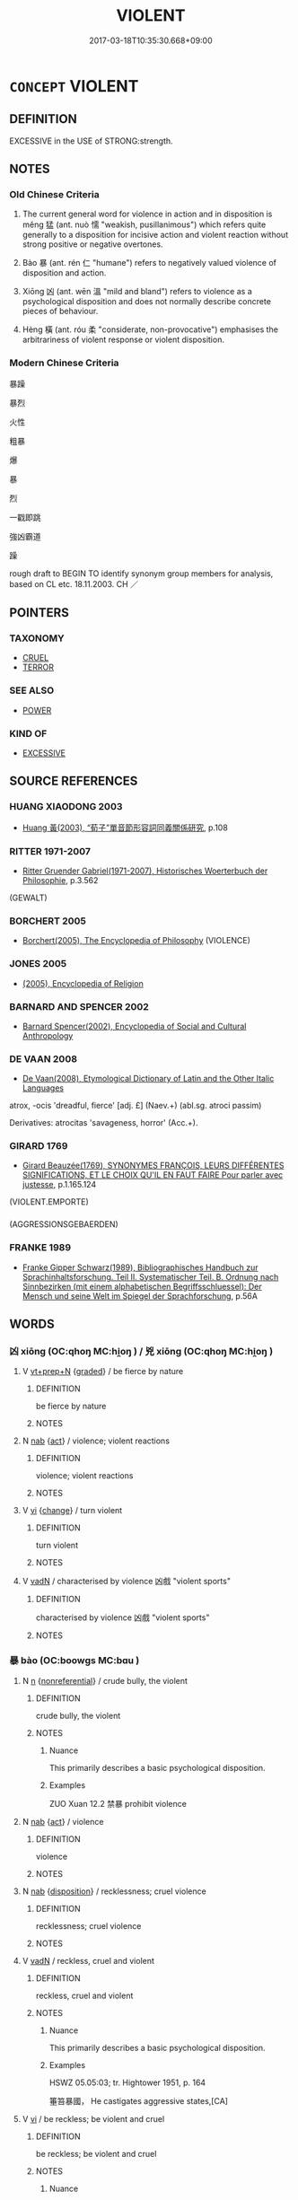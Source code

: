 # -*- mode: mandoku-tls-view -*-
#+TITLE: VIOLENT
#+DATE: 2017-03-18T10:35:30.668+09:00        
#+STARTUP: content
* =CONCEPT= VIOLENT
:PROPERTIES:
:CUSTOM_ID: uuid-8e76f173-1932-4031-a197-9af14197a8f2
:SYNONYM+:  BRUTAL
:SYNONYM+:  VICIOUS
:SYNONYM+:  SAVAGE
:SYNONYM+:  ROUGH
:SYNONYM+:  AGGRESSIVE
:SYNONYM+:  ABUSIVE
:SYNONYM+:  PHYSICALLY ABUSIVE
:SYNONYM+:  THREATENING
:SYNONYM+:  FIERCE
:SYNONYM+:  PHYSICAL
:SYNONYM+:  WILD
:SYNONYM+:  FEROCIOUS
:SYNONYM+:  BARBAROUS
:SYNONYM+:  BARBARIC
:SYNONYM+:  THUGGISH
:SYNONYM+:  PUGNACIOUS
:SYNONYM+:  CUTTHROAT
:SYNONYM+:  SMASH-MOUTH
:SYNONYM+:  HOMICIDAL
:SYNONYM+:  MURDEROUS
:SYNONYM+:  CRUEL
:TR_ZH: 暴戾
:TR_OCH: 猛
:END:
** DEFINITION

EXCESSIVE in the USE of STRONG:strength.

** NOTES

*** Old Chinese Criteria
1. The current general word for violence in action and in disposition is měng 猛 (ant. nuò 懦 "weakish, pusillanimous") which refers quite generally to a disposition for incisive action and violent reaction without strong positive or negative overtones.

2. Bào 暴 (ant. rén 仁 "humane") refers to negatively valued violence of disposition and action.

3. Xiōng 凶 (ant. wēn 溫 "mild and bland") refers to violence as a psychological disposition and does not normally describe concrete pieces of behaviour.

4. Hèng 橫 (ant. róu 柔 "considerate, non-provocative") emphasises the arbitrariness of violent response or violent disposition.

*** Modern Chinese Criteria
暴躁

暴烈

火性

粗暴

爆

暴

烈

一戳即跳

強凶霸道

躁

rough draft to BEGIN TO identify synonym group members for analysis, based on CL etc. 18.11.2003. CH ／

** POINTERS
*** TAXONOMY
 - [[tls:concept:CRUEL][CRUEL]]
 - [[tls:concept:TERROR][TERROR]]

*** SEE ALSO
 - [[tls:concept:POWER][POWER]]

*** KIND OF
 - [[tls:concept:EXCESSIVE][EXCESSIVE]]

** SOURCE REFERENCES
*** HUANG XIAODONG 2003
 - [[cite:HUANG-XIAODONG-2003][Huang 黃(2003), “荀子”單音節形容詞同義關係研究]], p.108

*** RITTER 1971-2007
 - [[cite:RITTER-1971-2007][Ritter Gruender Gabriel(1971-2007), Historisches Woerterbuch der Philosophie]], p.3.562
 (GEWALT)
*** BORCHERT 2005
 - [[cite:BORCHERT-2005][Borchert(2005), The Encyclopedia of Philosophy]] (VIOLENCE)
*** JONES 2005
 - [[cite:JONES-2005][(2005), Encyclopedia of Religion]]
*** BARNARD AND SPENCER 2002
 - [[cite:BARNARD-AND-SPENCER-2002][Barnard Spencer(2002), Encyclopedia of Social and Cultural Anthropology]]
*** DE VAAN 2008
 - [[cite:DE-VAAN-2008][De Vaan(2008), Etymological Dictionary of Latin and the Other Italic Languages]]

atrox, -ocis 'dreadful, fierce' [adj. £] (Naev.+) (abl.sg. atroci passim)

Derivatives: atrocitas 'savageness, horror' (Acc.+).

*** GIRARD 1769
 - [[cite:GIRARD-1769][Girard Beauzée(1769), SYNONYMES FRANÇOIS, LEURS DIFFÉRENTES SIGNIFICATIONS, ET LE CHOIX QU'IL EN FAUT FAIRE Pour parler avec justesse]], p.1.165.124
 (VIOLENT.EMPORTE)
*** 
 (AGGRESSIONSGEBAERDEN)
*** FRANKE 1989
 - [[cite:FRANKE-1989][Franke Gipper Schwarz(1989), Bibliographisches Handbuch zur Sprachinhaltsforschung. Teil II. Systematischer Teil. B. Ordnung nach Sinnbezirken (mit einem alphabetischen Begriffsschluessel): Der Mensch und seine Welt im Spiegel der Sprachforschung]], p.56A

** WORDS
   :PROPERTIES:
   :VISIBILITY: children
   :END:
*** 凶 xiōng (OC:qhoŋ MC:hi̯oŋ ) / 兇 xiōng (OC:qhoŋ MC:hi̯oŋ )
:PROPERTIES:
:CUSTOM_ID: uuid-5235cb32-e8a1-40ef-a18c-a3bfeee3c975
:Char+: 凶(17,2/4) 
:Char+: 兇(10,4/6) 
:GY_IDS+: uuid-cb916253-6535-458a-8849-c647416d87de
:PY+: xiōng     
:OC+: qhoŋ     
:MC+: hi̯oŋ     
:GY_IDS+: uuid-bfdd1789-0ed6-4250-b797-fdf628ba5fe8
:PY+: xiōng     
:OC+: qhoŋ     
:MC+: hi̯oŋ     
:END: 
**** V [[tls:syn-func::#uuid-739c24ae-d585-4fff-9ac2-2547b1050f16][vt+prep+N]] {[[tls:sem-feat::#uuid-e6526d79-b134-4e37-8bab-55b4884393bc][graded]]} / be fierce by nature
:PROPERTIES:
:CUSTOM_ID: uuid-563f2310-cab3-4f40-883a-115e9e3c38e9
:END:
****** DEFINITION

be fierce by nature

****** NOTES

**** N [[tls:syn-func::#uuid-76be1df4-3d73-4e5f-bbc2-729542645bc8][nab]] {[[tls:sem-feat::#uuid-f55cff2f-f0e3-4f08-a89c-5d08fcf3fe89][act]]} / violence; violent reactions
:PROPERTIES:
:CUSTOM_ID: uuid-a4da749f-06e3-4ba0-9fc6-a97b95d5b8b9
:WARRING-STATES-CURRENCY: 3
:END:
****** DEFINITION

violence; violent reactions

****** NOTES

**** V [[tls:syn-func::#uuid-c20780b3-41f9-491b-bb61-a269c1c4b48f][vi]] {[[tls:sem-feat::#uuid-3d95d354-0c16-419f-9baf-f1f6cb6fbd07][change]]} / turn violent
:PROPERTIES:
:CUSTOM_ID: uuid-6c4fcdfa-cff8-4ed3-9402-0c7132cf1f44
:WARRING-STATES-CURRENCY: 3
:END:
****** DEFINITION

turn violent

****** NOTES

**** V [[tls:syn-func::#uuid-fed035db-e7bd-4d23-bd05-9698b26e38f9][vadN]] / characterised by violence 凶戲 "violent sports"
:PROPERTIES:
:CUSTOM_ID: uuid-d6fa7205-072f-44cd-971c-105eea907190
:END:
****** DEFINITION

characterised by violence 凶戲 "violent sports"

****** NOTES

*** 暴 bào (OC:boowɡs MC:bɑu )
:PROPERTIES:
:CUSTOM_ID: uuid-94494611-f261-4be6-9ec4-642a7e9c5185
:Char+: 暴(72,11/15) 
:GY_IDS+: uuid-8445d7e7-75b5-498c-bed3-d8c1cbee89b7
:PY+: bào     
:OC+: boowɡs     
:MC+: bɑu     
:END: 
**** N [[tls:syn-func::#uuid-8717712d-14a4-4ae2-be7a-6e18e61d929b][n]] {[[tls:sem-feat::#uuid-f8182437-4c38-4cc9-a6f8-b4833cdea2ba][nonreferential]]} / crude bully, the violent
:PROPERTIES:
:CUSTOM_ID: uuid-fd5ecfcb-f6b2-4ae2-9cef-8502fc4c5c89
:WARRING-STATES-CURRENCY: 4
:END:
****** DEFINITION

crude bully, the violent

****** NOTES

******* Nuance
This primarily describes a basic psychological disposition.

******* Examples
ZUO Xuan 12.2 禁暴 prohibit violence

**** N [[tls:syn-func::#uuid-76be1df4-3d73-4e5f-bbc2-729542645bc8][nab]] {[[tls:sem-feat::#uuid-f55cff2f-f0e3-4f08-a89c-5d08fcf3fe89][act]]} / violence
:PROPERTIES:
:CUSTOM_ID: uuid-6c03366c-8c95-48a0-bab5-e05be47c2d34
:END:
****** DEFINITION

violence

****** NOTES

**** N [[tls:syn-func::#uuid-76be1df4-3d73-4e5f-bbc2-729542645bc8][nab]] {[[tls:sem-feat::#uuid-bd32ce03-4320-4add-a79a-55d012763198][disposition]]} / recklessness; cruel violence
:PROPERTIES:
:CUSTOM_ID: uuid-5c42695a-eb48-4e44-a06f-4b9a3fb523a6
:WARRING-STATES-CURRENCY: 4
:END:
****** DEFINITION

recklessness; cruel violence

****** NOTES

**** V [[tls:syn-func::#uuid-fed035db-e7bd-4d23-bd05-9698b26e38f9][vadN]] / reckless, cruel and violent
:PROPERTIES:
:CUSTOM_ID: uuid-e289e72f-30b2-439c-ac76-f36139408b2a
:WARRING-STATES-CURRENCY: 5
:END:
****** DEFINITION

reckless, cruel and violent

****** NOTES

******* Nuance
This primarily describes a basic psychological disposition.

******* Examples
HSWZ 05.05:03; tr. Hightower 1951, p. 164

 箠笞暴國， He castigates aggressive states,[CA]

**** V [[tls:syn-func::#uuid-c20780b3-41f9-491b-bb61-a269c1c4b48f][vi]] / be reckless; be violent and cruel
:PROPERTIES:
:CUSTOM_ID: uuid-41019230-df93-4de8-a65b-6c9ea3c259a4
:WARRING-STATES-CURRENCY: 5
:END:
****** DEFINITION

be reckless; be violent and cruel

****** NOTES

******* Nuance
This primarily describes a basic psychological disposition.

******* Examples
HF 26.3.19: those who are violent by basic disposition (will keep to the path of honest effort)

**** V [[tls:syn-func::#uuid-c20780b3-41f9-491b-bb61-a269c1c4b48f][vi]] {[[tls:sem-feat::#uuid-3d95d354-0c16-419f-9baf-f1f6cb6fbd07][change]]} / become ruthless and violent
:PROPERTIES:
:CUSTOM_ID: uuid-957eec01-21b0-4c93-a564-8dfde122e790
:WARRING-STATES-CURRENCY: 3
:END:
****** DEFINITION

become ruthless and violent

****** NOTES

**** V [[tls:syn-func::#uuid-fbfb2371-2537-4a99-a876-41b15ec2463c][vtoN]] / deal violently with, show violence towards
:PROPERTIES:
:CUSTOM_ID: uuid-4f12d438-b489-4d20-aed9-6c26bcad3a40
:WARRING-STATES-CURRENCY: 3
:END:
****** DEFINITION

deal violently with, show violence towards

****** NOTES

**** V [[tls:syn-func::#uuid-a7e8eabf-866e-42db-88f2-b8f753ab74be][v/adN/]] {[[tls:sem-feat::#uuid-1ddeb9e4-67de-4466-b517-24cfd829f3de][N=hum]]} / violent persons
:PROPERTIES:
:CUSTOM_ID: uuid-bb7388f3-724d-4d03-92b4-f63835d9d745
:END:
****** DEFINITION

violent persons

****** NOTES

*** 橫 hèng (OC:ɡʷraaŋs MC:ɦɣaŋ )
:PROPERTIES:
:CUSTOM_ID: uuid-ea653583-6416-4f45-a287-2db8e5d97513
:Char+: 橫(75,12/16) 
:GY_IDS+: uuid-cc103d29-3d23-4c62-b431-29201c130015
:PY+: hèng     
:OC+: ɡʷraaŋs     
:MC+: ɦɣaŋ     
:END: 
**** V [[tls:syn-func::#uuid-fed035db-e7bd-4d23-bd05-9698b26e38f9][vadN]] / wayward, unruly, irregular
:PROPERTIES:
:CUSTOM_ID: uuid-0a55defc-66cf-4781-8956-731895f2d9db
:END:
****** DEFINITION

wayward, unruly, irregular

****** NOTES

**** V [[tls:syn-func::#uuid-2a0ded86-3b04-4488-bb7a-3efccfa35844][vadV]] / waywardly, in an irregular way
:PROPERTIES:
:CUSTOM_ID: uuid-016e3588-bee1-47a1-b9c2-c1b7c84876fa
:END:
****** DEFINITION

waywardly, in an irregular way

****** NOTES

******* Examples
CC JIUTAN 05:04; SBBY 511; Huang 271; Fu 238; tr. Hawkes 292;

 王子比干之橫廢。 Or Prince Bi3 Ga1n who was wrongfully rejected.[CA]

**** V [[tls:syn-func::#uuid-c20780b3-41f9-491b-bb61-a269c1c4b48f][vi]] / be wayward, unruly, irregular
:PROPERTIES:
:CUSTOM_ID: uuid-9bd4c649-bf9d-447a-a9e2-88c213156cf5
:END:
****** DEFINITION

be wayward, unruly, irregular

****** NOTES

*** 猛 měng (OC:mraaŋʔ MC:mɣaŋ )
:PROPERTIES:
:CUSTOM_ID: uuid-4e4af4dc-55a5-4704-af53-d5d2346823e4
:Char+: 猛(94,8/11) 
:GY_IDS+: uuid-79e24732-8d48-4707-8e6a-c8d0f56aa8b4
:PY+: měng     
:OC+: mraaŋʔ     
:MC+: mɣaŋ     
:END: 
**** N [[tls:syn-func::#uuid-76be1df4-3d73-4e5f-bbc2-729542645bc8][nab]] {[[tls:sem-feat::#uuid-4e92cef6-5753-4eed-a76b-7249c223316f][feature]]} / occasionally noun: fierceness
:PROPERTIES:
:CUSTOM_ID: uuid-e8eb2beb-da4a-4b99-bc8b-0092702879e2
:WARRING-STATES-CURRENCY: 3
:END:
****** DEFINITION

occasionally noun: fierceness

****** NOTES

**** V [[tls:syn-func::#uuid-fed035db-e7bd-4d23-bd05-9698b26e38f9][vadN]] / of animals: fierce; superbly courageous
:PROPERTIES:
:CUSTOM_ID: uuid-48470784-cea4-47e8-afb5-82e0b2837670
:WARRING-STATES-CURRENCY: 5
:END:
****** DEFINITION

of animals: fierce; superbly courageous

****** NOTES

******* Examples
HF 25.3.10 10; GUAN 16.20 猛毅之君者輕誅 a fierce and headstrong ruler is irresponsible in his application of punishments

HNZ 09.09.02; ed. Che2n Gua3ngzho4ng 1993, p. 404f; ed. Liu2 We2ndia3n 1989, p. 290; ed. ICS 1992, 73/26; tr. ROGER T. AMES, p. 186;

 是故人主好鷙鳥猛獸， If the ruler has a penchant for predatory birds and ferocious animals,[CA]

**** V [[tls:syn-func::#uuid-c20780b3-41f9-491b-bb61-a269c1c4b48f][vi]] {[[tls:sem-feat::#uuid-f55cff2f-f0e3-4f08-a89c-5d08fcf3fe89][act]]} / be fierce and dangerous (primarily of animials, then by extension also of generals and men)
:PROPERTIES:
:CUSTOM_ID: uuid-9b3d457b-c6a2-4af2-bba4-45d7c3cab66f
:WARRING-STATES-CURRENCY: 5
:END:
****** DEFINITION

be fierce and dangerous (primarily of animials, then by extension also of generals and men)

****** NOTES

*** 馮 píng (OC:brɯŋ MC:bɨŋ )
:PROPERTIES:
:CUSTOM_ID: uuid-b3b88a71-1203-4a92-9853-3eab2692bc72
:Char+: 馮(187,2/12) 
:GY_IDS+: uuid-36eafba6-a788-499f-a99f-8bfece268b09
:PY+: píng     
:OC+: brɯŋ     
:MC+: bɨŋ     
:END: 
**** V [[tls:syn-func::#uuid-fbfb2371-2537-4a99-a876-41b15ec2463c][vtoN]] / ZUO: maltreat
:PROPERTIES:
:CUSTOM_ID: uuid-95485a19-d493-4b2d-b511-a95989d01814
:WARRING-STATES-CURRENCY: 3
:END:
****** DEFINITION

ZUO: maltreat

****** NOTES

*** 不弔 bùdiào (OC:pɯʔ teewɡs MC:pi̯ut teu )
:PROPERTIES:
:CUSTOM_ID: uuid-f75eea19-628c-4ef7-a6d8-8dae806f74c8
:Char+: 不(1,3/4) 弔(57,1/4) 
:GY_IDS+: uuid-12896cda-5086-41f3-8aeb-21cd406eec3f uuid-fc370277-f41d-4656-aa04-304e84e7230f
:PY+: bù diào    
:OC+: pɯʔ teewɡs    
:MC+: pi̯ut teu    
:END: 
**** V [[tls:syn-func::#uuid-e0ab80e9-d505-441c-b27b-572c28475060][VP/adN/]] / reckless [behaviour]
:PROPERTIES:
:CUSTOM_ID: uuid-929ee117-293a-484f-b492-294280e6990e
:END:
****** DEFINITION

reckless [behaviour]

****** NOTES

*** 卒暴 cùbào (OC:skhuud boowɡs MC:tshuot bɑu )
:PROPERTIES:
:CUSTOM_ID: uuid-cdd2c82f-1c79-43c3-851b-9c3aae905c7e
:Char+: 卒(24,6/8) 暴(72,11/15) 
:GY_IDS+: uuid-8e40995b-efa0-41e3-9477-29fc6bb1810b uuid-8445d7e7-75b5-498c-bed3-d8c1cbee89b7
:PY+: cù bào    
:OC+: skhuud boowɡs    
:MC+: tshuot bɑu    
:END: 
**** V [[tls:syn-func::#uuid-091af450-64e0-4b82-98a2-84d0444b6d19][VPi]] {[[tls:sem-feat::#uuid-f55cff2f-f0e3-4f08-a89c-5d08fcf3fe89][act]]} / be insensitively violent, rude
:PROPERTIES:
:CUSTOM_ID: uuid-e7d463ad-3d4b-4be8-93a1-6c6d463f4d2e
:END:
****** DEFINITION

be insensitively violent, rude

****** NOTES

*** 暴亂 bàoluàn (OC:boowɡs ɡ-roons MC:bɑu lʷɑn )
:PROPERTIES:
:CUSTOM_ID: uuid-3eaf452c-af50-4b1f-9251-67bf5d2091df
:Char+: 暴(72,11/15) 亂(5,12/13) 
:GY_IDS+: uuid-8445d7e7-75b5-498c-bed3-d8c1cbee89b7 uuid-8817e9ab-5c2e-455f-bcf5-a2beca1a4a2c
:PY+: bào luàn    
:OC+: boowɡs ɡ-roons    
:MC+: bɑu lʷɑn    
:END: 
**** V [[tls:syn-func::#uuid-18dc1abc-4214-4b4b-b07f-8f25ebe5ece9][VPadN]] / violent and unruly
:PROPERTIES:
:CUSTOM_ID: uuid-e5a053f3-94f2-419c-babc-f61223a0d323
:END:
****** DEFINITION

violent and unruly

****** NOTES

**** V [[tls:syn-func::#uuid-091af450-64e0-4b82-98a2-84d0444b6d19][VPi]] / be violent and unruly
:PROPERTIES:
:CUSTOM_ID: uuid-fe86745b-ebc3-46ae-b644-85a4ea57c6fc
:END:
****** DEFINITION

be violent and unruly

****** NOTES

*** 暴強 bàoqiáng (OC:boowɡs ɡaŋ MC:bɑu gi̯ɐŋ )
:PROPERTIES:
:CUSTOM_ID: uuid-88f5ee9f-5d48-4367-9271-be74721f1fa2
:Char+: 暴(72,11/15) 強(57,8/11) 
:GY_IDS+: uuid-8445d7e7-75b5-498c-bed3-d8c1cbee89b7 uuid-494fc848-8752-435a-a946-6995ae298c24
:PY+: bào qiáng    
:OC+: boowɡs ɡaŋ    
:MC+: bɑu gi̯ɐŋ    
:END: 
**** V [[tls:syn-func::#uuid-e0ab80e9-d505-441c-b27b-572c28475060][VP/adN/]] / the violent ones 六暴強
:PROPERTIES:
:CUSTOM_ID: uuid-df9b0821-0c1c-4300-8a9d-6a53d3b951e3
:END:
****** DEFINITION

the violent ones 六暴強

****** NOTES

*** 激厲 jīlì (OC:kleeɡ b-rads MC:kek liɛi )
:PROPERTIES:
:CUSTOM_ID: uuid-43d7ecfe-6308-48b2-a84d-ed8b793df52a
:Char+: 激(85,13/16) 厲(27,13/15) 
:GY_IDS+: uuid-bf2e2a6d-0ffb-402c-974c-84275583e927 uuid-0f38d0bc-76d5-43d4-ac0e-3bb004f85980
:PY+: jī lì    
:OC+: kleeɡ b-rads    
:MC+: kek liɛi    
:END: 
**** V [[tls:syn-func::#uuid-091af450-64e0-4b82-98a2-84d0444b6d19][VPi]] / be violent and arrogant
:PROPERTIES:
:CUSTOM_ID: uuid-ae84ff37-f407-4e3f-b95c-5a19bb70b4f7
:END:
****** DEFINITION

be violent and arrogant

****** NOTES

*** 猛戾 měnglì (OC:mraaŋʔ rɯɯds MC:mɣaŋ lei )
:PROPERTIES:
:CUSTOM_ID: uuid-a5f53d7f-266f-41a3-b5fd-d6c0c473baea
:Char+: 猛(94,8/11) 戾(63,4/8) 
:GY_IDS+: uuid-79e24732-8d48-4707-8e6a-c8d0f56aa8b4 uuid-17b77d1a-7753-453a-b3f3-c3a9a4139c7a
:PY+: měng lì    
:OC+: mraaŋʔ rɯɯds    
:MC+: mɣaŋ lei    
:END: 
**** V [[tls:syn-func::#uuid-091af450-64e0-4b82-98a2-84d0444b6d19][VPi]] / be ferocious
:PROPERTIES:
:CUSTOM_ID: uuid-6c18e8dc-ebad-4a4e-987a-68e87dff1e0b
:END:
****** DEFINITION

be ferocious

****** NOTES

*** 縱暴 zòngbào (OC:tsoŋs boowɡs MC:tsi̯oŋ bɑu )
:PROPERTIES:
:CUSTOM_ID: uuid-241111fe-18df-4f39-b6ac-72841f895857
:Char+: 縱(120,11/17) 暴(72,11/15) 
:GY_IDS+: uuid-3aa032e4-d90a-4b3a-848e-667d7a638870 uuid-8445d7e7-75b5-498c-bed3-d8c1cbee89b7
:PY+: zòng bào    
:OC+: tsoŋs boowɡs    
:MC+: tsi̯oŋ bɑu    
:END: 
**** V [[tls:syn-func::#uuid-091af450-64e0-4b82-98a2-84d0444b6d19][VPi]] / be recklessly violent
:PROPERTIES:
:CUSTOM_ID: uuid-d9343c7d-2950-4feb-92d4-19e73ddfa308
:END:
****** DEFINITION

be recklessly violent

****** NOTES

*** 武 wǔ (OC:mbaʔ MC:mi̯o )
:PROPERTIES:
:CUSTOM_ID: uuid-8275032b-4e23-4ec2-8c5d-6ef105846d6a
:Char+: 武(77,4/8) 
:GY_IDS+: uuid-ff63e611-b1dc-4022-a043-233396712bbc
:PY+: wǔ     
:OC+: mbaʔ     
:MC+: mi̯o     
:END: 
**** V [[tls:syn-func::#uuid-fed035db-e7bd-4d23-bd05-9698b26e38f9][vadN]] / violent, aggressive, warlike
:PROPERTIES:
:CUSTOM_ID: uuid-2620a6c6-9e1a-4e34-a369-951ea4990486
:END:
****** DEFINITION

violent, aggressive, warlike

****** NOTES

**** V [[tls:syn-func::#uuid-c20780b3-41f9-491b-bb61-a269c1c4b48f][vi]] / be violent, aggressive, warlike
:PROPERTIES:
:CUSTOM_ID: uuid-906f5f05-4984-44a2-89c4-d85aaf13f76d
:END:
****** DEFINITION

be violent, aggressive, warlike

****** NOTES

** BIBLIOGRAPHY
bibliography:../core/tlsbib.bib

